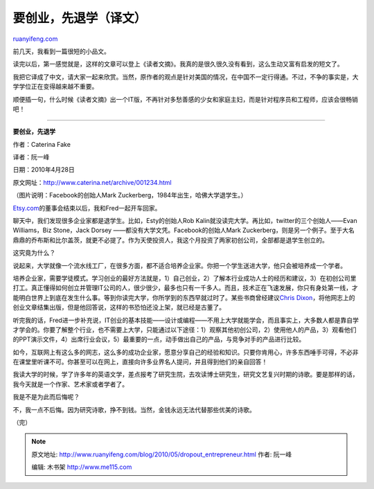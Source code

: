 .. _201005_dropout_entrepreneur:

要创业，先退学（译文）
=========================================

`ruanyifeng.com <http://www.ruanyifeng.com/blog/2010/05/dropout_entrepreneur.html>`__

前几天，我看到一篇很短的小品文。

读完以后，第一感觉就是，这样的文章可以登上《读者文摘》。我真的是很久很久没有看到，这么生动又富有启发的短文了。

我把它译成了中文，请大家一起来欣赏。当然，原作者的观点是针对美国的情况，在中国不一定行得通。不过，不争的事实是，大学学位正在变得越来越不重要。

顺便插一句，什么时候《读者文摘》出一个IT版，不再针对多愁善感的少女和家庭主妇，而是针对程序员和工程师，应该会很畅销吧！


==============================

**要创业，先退学**

作者：Caterina Fake

译者：阮一峰

日期：2010年4月28日

原文网址：\ `http://www.caterina.net/archive/001234.html <http://www.caterina.net/archive/001234.html>`__

（图片说明：Facebook的创始人Mark
Zuckerberg，1984年出生，哈佛大学退学生。）

`Etsy.com <http://www.etsy.com/>`__\ 的董事会结束以后，我和Fred一起开车回家。

聊天中，我们发现很多企业家都是退学生。比如，Esty的创始人Rob
Kalin就没读完大学。再比如，twitter的三个创始人——Evan Williams，Biz
Stone，Jack Dorsey ——都没有大学文凭。Facebook的创始人Mark
Zuckerberg，则是另一个例子。至于大名鼎鼎的乔布斯和比尔盖茨，就更不必提了。作为天使投资人，我这个月投资了两家初创公司，全部都是退学生创立的。

这究竟为什么？

说起来，大学就像一个流水线工厂，在很多方面，都不适合培养企业家。你把一个学生送进大学，他只会被培养成一个学者。

培养企业家，需要学徒模式。学习创业的最好方法就是，1）自己创业，2）了解本行业成功人士的经历和建议，3）在初创公司里打工。真正懂得如何创立并管理IT公司的人，很少很少，最多也只有一千多人。而且，技术正在飞速发展，你只有身处第一线，才能明白世界上到底在发生什么事。等到你读完大学，你所学到的东西早就过时了。某些书商曾经建议\ `Chris
Dixon <http://cdixon.org/>`__\ ，将他网志上的创业文章结集出版，但是他回答说，这样的书恐怕还没上架，就已经是古董了。

听完我的话，Fred进一步补充说，IT创业的基本技能——设计或编程——不用上大学就能学会，而且事实上，大多数人都是靠自学才学会的。你要了解整个行业，也不需要上大学，只能通过以下途径：1）观察其他初创公司，2）使用他人的产品，3）观看他们的PPT演示文件，4）出席行业会议，5）最重要的一点，动手做出自己的产品，与竞争对手的产品进行比较。

如今，互联网上有这么多的网志，这么多的成功企业家，愿意分享自己的经验和知识。只要你肯用心，许多东西唾手可得，不必非在课堂里听课不可。你甚至可以在网上，直接向许多业界名人提问，并且得到他们的亲自回答！

我读大学的时候，学了许多年的英语文学，差点报考了研究生院，去攻读博士研究生，研究文艺复兴时期的诗歌。要是那样的话，我今天就是一个作家、艺术家或者学者了。

我是不是为此而后悔呢？

不，我一点不后悔。因为研究诗歌，挣不到钱。当然，金钱永远无法代替那些优美的诗歌。

（完）

.. note::
    原文地址: http://www.ruanyifeng.com/blog/2010/05/dropout_entrepreneur.html 
    作者: 阮一峰 

    编辑: 木书架 http://www.me115.com